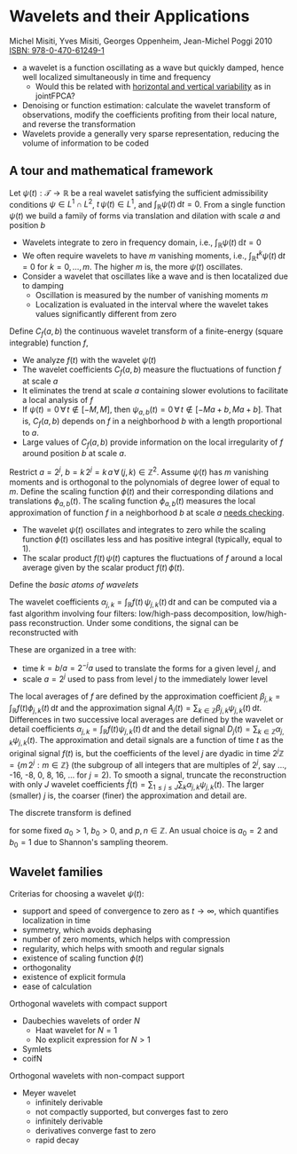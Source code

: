 * Wavelets and their Applications
  Michel Misiti, Yves Misiti, Georges Oppenheim, Jean-Michel Poggi 2010
  [[https://www.wiley.com/en-us/Wavelets+and+their+Applications-p-9780470612491][ISBN: 978-0-470-61249-1]]

  - a wavelet is a function oscillating as a wave but quickly damped,
    hence well localized simultaneously in time and frequency
    - Would this be related with _horizontal and vertical variability_
      as in jointFPCA?
  - Denoising or function estimation: calculate the wavelet transform
    of observations, modify the coefficients profiting from their
    local nature, and reverse the transformation
  - Wavelets provide a generally very sparse representation, reducing
    the volume of information to be coded

** A tour and mathematical framework

  Let $\psi(t): \mathcal{T} \to \mathbb{R}$ be a real wavelet
  satisfying the sufficient admissibility conditions $\psi \in L^1
  \cap L^2$, $t\,\psi(t) \in L^1$, and $\int_{\mathbb{R}}
  \psi(t)\,\mathrm{d}t = 0$. From a single function $\psi(t)$ we build
  a family of forms via translation and dilation with scale $a$ and
  position $b$

  #+begin_latex
  \begin{equation}
    \psi_{a,b}(t) = \frac{1}{\sqrt{a}} \psi\left(\frac{t -
	b}{a}\right)\,\forall\,a\in\mathbb{R}^+, b\in\mathbb{R}
  \end{equation}
  #+end_latex

  - Wavelets integrate to zero in frequency domain, i.e.,
    $\int_{\mathbb{R}}\psi(t)\,\mathbb{d}t = 0$
  - We often require wavelets to have $m$ vanishing moments, i.e.,
    $\int_{\mathbb{R}} t^k \psi(t)\,\mathrm{d}t = 0$ for $k = 0,
    \dots, m$. The higher $m$ is, the more $\psi(t)$ oscillates.
  - Consider a wavelet that oscillates like a wave and is then
    locatalized due to damping
    - Oscillation is measured by the number of vanishing moments $m$
    - Localization is evaluated in the interval where the wavelet
      takes values significantly different from zero

  Define $C_f(a, b)$ the continuous wavelet transform of a
  finite-energy (square integrable) function $f$,
  #+begin_latex
    \begin{equation}
      C_f(a, b) = \int_{\mathbb{R}} f(t)\, \overline{\psi_{a,b}(t)}
      \,\mathrm{d}t
    \end{equation}
  #+end_latex

  - We analyze $f(t)$ with the wavelet $\psi(t)$
  - The wavelet coefficients $C_f(a, b)$ measure the fluctuations of
    function $f$ at scale $a$
  - It eliminates the trend at scale $a$ containing slower
    evolutions to facilitate a local analysis of $f$
  - If $\psi(t) = 0 \,\forall\,t\not\in[-M, M]$, then
    $\psi_{a, b}(t) = 0 \,\forall\,t\not\in[-Ma + b, Ma+b]$. That
    is, $C_f(a, b)$ depends on $f$ in a neighborhood $b$ with a
    length proportional to $a$.
  - Large values of $C_f(a, b)$ provide information on the local
    irregularity of $f$ around position $b$ at scale $a$.

  Restrict $a = 2^j$, $b = k\,2^j =
  k\,a\,\forall\,(j,k)\in\mathbb{Z}^2$. Assume $\psi(t)$ has $m$
  vanishing moments and is orthogonal to the polynomials of degree
  lower of equal to $m$. Define the scaling function $\phi(t)$ and
  their corresponding dilations and translations $\phi_{a,
  b}(t)$. The scaling function $\phi_{a, b}(t)$ measures the local
  approximation of function $f$ in a neighborhood $b$ at scale $a$
  _needs checking_.
  - The wavelet $\psi(t)$ oscillates and integrates to zero
    while the scaling function $\phi(t)$ oscillates less and has
    positive integral (typically, equal to 1).
  - The scalar product $f(t)\,\psi(t)$ captures the fluctuations of
    $f$ around a local average given by the scalar product
    $f(t)\,\phi(t)$.

  Define the /basic atoms of wavelets/
  #+begin_latex
  \begin{equation}
    \begin{cases}
      \psi_{j,k}(x)
      &= 2^{-j/2}\,\psi(2^{-j}\,x -k)
      &\forall\,(j,k) \in \mathbb{Z}^2\\
      \phi_{j,k}(x)
      &= 2^{-j/2}\,\phi(2^{-j}\,x -k)
      &\forall\,(j,k) \in \mathbb{Z}^2\\
    \end{cases}
  \end{equation}
  #+end_latex
  The wavelet coefficients $\alpha_{j,k} = \int_{\mathbb{R}}
  f(t)\,\psi_{j,k}(t)\,\mathrm{d}t$ and can be computed via a fast
  algorithm involving four filters: low/high-pass decomposition,
  low/high-pass reconstruction. Under some conditions, the signal
  can be reconstructed with
  #+begin_latex
  \begin{equation}
    f(t) =
    \sum_{j \in \mathbb{Z}}
    \sum_{j \in \mathbb{Z}}
    \alpha_{j,k}\,\psi_{j,k}(t)
  \end{equation}
  #+end_latex
  These are organized in a tree with:
  - time $k = b/a = 2^{-j}a$ used to translate the forms for a given
    level $j$, and
  - scale $a = 2^j$ used to pass from level $j$ to the immediately
    lower level

  The local averages of $f$ are defined by the approximation
  coefficient $\beta_{j,k} = \int_{\mathbb{R}}
  f(t)\phi_{j,k}(t)\,\mathrm{d}t$ and the approximation signal
  $A_j(t) = \sum_{k\in\mathbb{Z}} \beta_{j,k} \psi_{j,k}(t)
  \,\mathrm{d}t$. Differences in two successive local averages are
  defined by the wavelet or detail coefficients $\alpha_{j,k} =
  \int_{\mathbb{R}} f(t) \psi_{j,k}(t) \,\mathrm{d}t$ and the detail
  signal $D_j(t) = \sum_{k\in\mathbb{Z}} \alpha_{j,k}
  \psi_{j,k}(t)$. The approximation and detail signals are a
  function of time $t$ as the original signal $f(t)$ is, but the
  coefficients of the level $j$ are dyadic in time $2^{j}\mathbb{Z}
  = \{m\,2^j: m \in \mathbb{Z}\}$ (the subgroup of all integers that
  are multiples of $2^j$, say $\dots$, -16, -8, 0, 8, 16, $\dots$
  for $j=2$). To smooth a signal, truncate the reconstruction with
  only $J$ wavelet coefficients $\hat{f}(t) = \sum_{1\le j\le
  J}\sum_{k}\alpha_{j,k}\psi_{j,k}(t)$. The larger (smaller) $j$ is, the
  coarser (finer) the approximation and detail are.

  The discrete transform is defined
  #+begin_latex
  \begin{equation}
  \psi_{p,n}(t) = a_0^{-p/2}\,\psi(a_0^{-p}\,t - n\,b_0)
  \end{equation}
  #+end_latex
  for some fixed $a_0 > 1$, $b_0 > 0$, and $p,n\in\mathbb{Z}$. An
  usual choice is $a_0 = 2$ and $b_0=1$ due to Shannon's sampling
  theorem.

** Wavelet families

   Criterias for choosing a wavelet $\psi(t)$:
   - support and speed of convergence to zero as $t\to\infty$, which
     quantifies localization in time
   - symmetry, which avoids dephasing
   - number of zero moments, which helps with compression
   - regularity, which helps with smooth and regular signals
   - existence of scaling function $\phi(t)$
   - orthogonality
   - existence of explicit formula
   - ease of calculation

   Orthogonal wavelets with compact support
   - Daubechies wavelets of order $N$
     - Haat wavelet for $N = 1$
     - No explicit expression for $N > 1$
   - Symlets
   - coifN
   Orthogonal wavelets with non-compact support
   - Meyer wavelet
     - infinitely derivable
     - not compactly supported, but converges fast to zero
     - infinitely derivable
     - derivatives converge fast to zero
     - rapid decay
